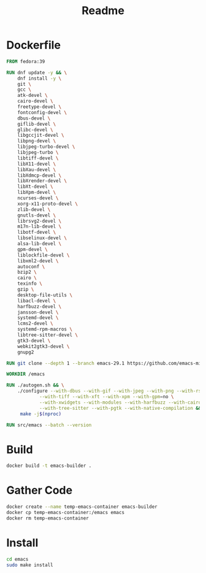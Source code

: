 #+title: Readme
* Dockerfile
#+begin_src dockerfile :tangle Dockerfile
FROM fedora:39

RUN dnf update -y && \
    dnf install -y \
    git \
    gcc \
    atk-devel \
    cairo-devel \
    freetype-devel \
    fontconfig-devel \
    dbus-devel \
    giflib-devel \
    glibc-devel \
    libgccjit-devel \
    libpng-devel \
    libjpeg-turbo-devel \
    libjpeg-turbo \
    libtiff-devel \
    libX11-devel \
    libXau-devel \
    libXdmcp-devel \
    libXrender-devel \
    libXt-devel \
    libXpm-devel \
    ncurses-devel \
    xorg-x11-proto-devel \
    zlib-devel \
    gnutls-devel \
    librsvg2-devel \
    m17n-lib-devel \
    libotf-devel \
    libselinux-devel \
    alsa-lib-devel \
    gpm-devel \
    liblockfile-devel \
    libxml2-devel \
    autoconf \
    bzip2 \
    cairo \
    texinfo \
    gzip \
    desktop-file-utils \
    libacl-devel \
    harfbuzz-devel \
    jansson-devel \
    systemd-devel \
    lcms2-devel \
    systemd-rpm-macros \
    libtree-sitter-devel \
    gtk3-devel \
    webkit2gtk3-devel \
    gnupg2

RUN git clone --depth 1 --branch emacs-29.1 https://github.com/emacs-mirror/emacs.git

WORKDIR /emacs

RUN ./autogen.sh && \
    ./configure --with-dbus --with-gif --with-jpeg --with-png --with-rsvg \
            --with-tiff --with-xft --with-xpm --with-gpm=no \
            --with-xwidgets --with-modules --with-harfbuzz --with-cairo --with-json \
            --with-tree-sitter --with-pgtk --with-native-compilation && \
     make -j$(nproc)

RUN src/emacs --batch --version
#+end_src

* Build
#+begin_src sh
docker build -t emacs-builder .
#+end_src

* Gather Code
#+begin_src sh
docker create --name temp-emacs-container emacs-builder
docker cp temp-emacs-container:/emacs emacs
docker rm temp-emacs-container
#+end_src

* Install
#+begin_src sh
cd emacs
sudo make install
#+end_src
